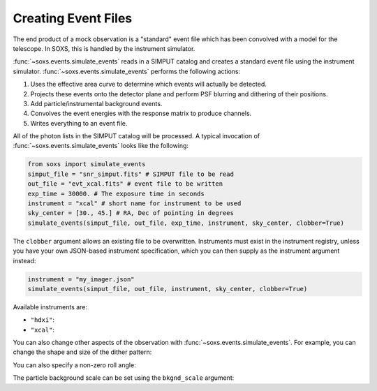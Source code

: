 .. _events:

Creating Event Files
====================

The end product of a mock observation is a "standard" event file which has been 
convolved with a model for the telescope. In SOXS, this is handled by the
instrument simulator. 

:func:`~soxs.events.simulate_events` reads in a SIMPUT catalog and creates a
standard event file using the instrument simulator. :func:`~soxs.events.simulate_events`
performs the following actions:

1. Uses the effective area curve to determine which events will actually be detected.
2. Projects these events onto the detector plane and perform PSF blurring and dithering 
   of their positions.
3. Add particle/instrumental background events. 
4. Convolves the event energies with the response matrix to produce channels.
5. Writes everything to an event file.

All of the photon lists in the SIMPUT catalog will be processed. A typical invocation of 
:func:`~soxs.events.simulate_events` looks like the following:

.. code-block:: python

    from soxs import simulate_events
    simput_file = "snr_simput.fits" # SIMPUT file to be read
    out_file = "evt_xcal.fits" # event file to be written
    exp_time = 30000. # The exposure time in seconds
    instrument = "xcal" # short name for instrument to be used
    sky_center = [30., 45.] # RA, Dec of pointing in degrees
    simulate_events(simput_file, out_file, exp_time, instrument, sky_center, clobber=True)
 
The ``clobber`` argument allows an existing file to be overwritten. Instruments must exist
in the instrument registry, unless you have your own JSON-based instrument specification, 
which you can then supply as the instrument argument instead:

.. code-block:: python

    instrument = "my_imager.json"
    simulate_events(simput_file, out_file, instrument, sky_center, clobber=True)

Available instruments are:

* ``"hdxi"``: 
* ``"xcal"``:

You can also change other aspects of the observation with :func:`~soxs.events.simulate_events`. 
For example, you can change the shape and size of the dither pattern:


You can also specify a non-zero roll angle:

The particle background scale can be set using the ``bkgnd_scale`` argument:
